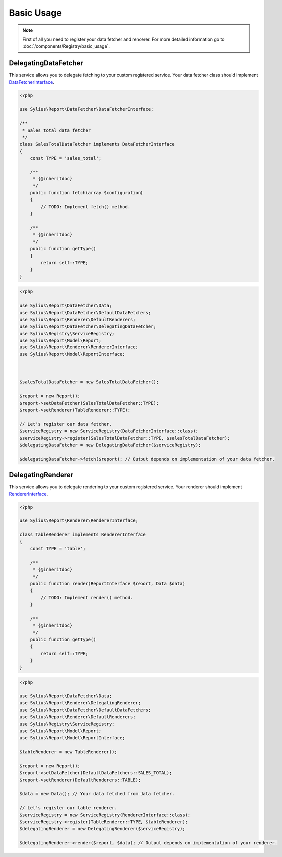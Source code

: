 Basic Usage
===========

.. note::
    First of all you need to register your data fetcher and renderer.
    For more detailed information go to :doc:`/components/Registry/basic_usage`.

.. _component_report_data-fetcher_delegating-data-fetcher:

DelegatingDataFetcher
---------------------

This service allows you to delegate fetching to your custom registered service.
Your data fetcher class should implement `DataFetcherInterface`_.

.. _DataFetcherInterface: http://api.sylius.org/Sylius/Component/Report/DataFetcher/DataFetcherInterface.html

.. code-block:: php

    <?php

    use Sylius\Report\DataFetcher\DataFetcherInterface;

    /**
     * Sales total data fetcher
     */
    class SalesTotalDataFetcher implements DataFetcherInterface
    {
        const TYPE = 'sales_total';

        /**
         * {@inheritdoc}
         */
        public function fetch(array $configuration)
        {
            // TODO: Implement fetch() method.
        }

        /**
         * {@inheritdoc}
         */
        public function getType()
        {
            return self::TYPE;
        }
    }

.. code-block:: php

    <?php

    use Sylius\Report\DataFetcher\Data;
    use Sylius\Report\DataFetcher\DefaultDataFetchers;
    use Sylius\Report\Renderer\DefaultRenderers;
    use Sylius\Report\DataFetcher\DelegatingDataFetcher;
    use Sylius\Registry\ServiceRegistry;
    use Sylius\Report\Model\Report;
    use Sylius\Report\Renderer\RendererInterface;
    use Sylius\Report\Model\ReportInterface;



    $salesTotalDataFetcher = new SalesTotalDataFetcher();

    $report = new Report();
    $report->setDataFetcher(SalesTotalDataFetcher::TYPE);
    $report->setRenderer(TableRenderer::TYPE);

    // Let's register our data fetcher.
    $serviceRegistry = new ServiceRegistry(DataFetcherInterface::class);
    $serviceRegistry->register(SalesTotalDataFetcher::TYPE, $salesTotalDataFetcher);
    $delegatingDataFetcher = new DelegatingDataFetcher($serviceRegistry);

    $delegatingDataFetcher->fetch($report); // Output depends on implementation of your data fetcher.

.. _component_report_renderer_delegating-renderer:

DelegatingRenderer
------------------

This service allows you to delegate rendering to your custom registered service.
Your renderer should implement `RendererInterface`_.

.. _RendererInterface: http://api.sylius.org/Sylius/Component/Report/Renderer/RendererInterface.html

.. code-block:: php

    <?php

    use Sylius\Report\Renderer\RendererInterface;

    class TableRenderer implements RendererInterface
    {
        const TYPE = 'table';

        /**
         * {@inheritdoc}
         */
        public function render(ReportInterface $report, Data $data)
        {
            // TODO: Implement render() method.
        }

        /**
         * {@inheritdoc}
         */
        public function getType()
        {
            return self::TYPE;
        }
    }

.. code-block:: php

    <?php

    use Sylius\Report\DataFetcher\Data;
    use Sylius\Report\Renderer\DelegatingRenderer;
    use Sylius\Report\DataFetcher\DefaultDataFetchers;
    use Sylius\Report\Renderer\DefaultRenderers;
    use Sylius\Registry\ServiceRegistry;
    use Sylius\Report\Model\Report;
    use Sylius\Report\Model\ReportInterface;

    $tableRenderer = new TableRenderer();

    $report = new Report();
    $report->setDataFetcher(DefaultDataFetchers::SALES_TOTAL);
    $report->setRenderer(DefaultRenderers::TABLE);

    $data = new Data(); // Your data fetched from data fetcher.

    // Let's register our table renderer.
    $serviceRegistry = new ServiceRegistry(RendererInterface::class);
    $serviceRegistry->register(TableRenderer::TYPE, $tableRenderer);
    $delegatingRenderer = new DelegatingRenderer($serviceRegistry);

    $delegatingRenderer->render($report, $data); // Output depends on implementation of your renderer.
